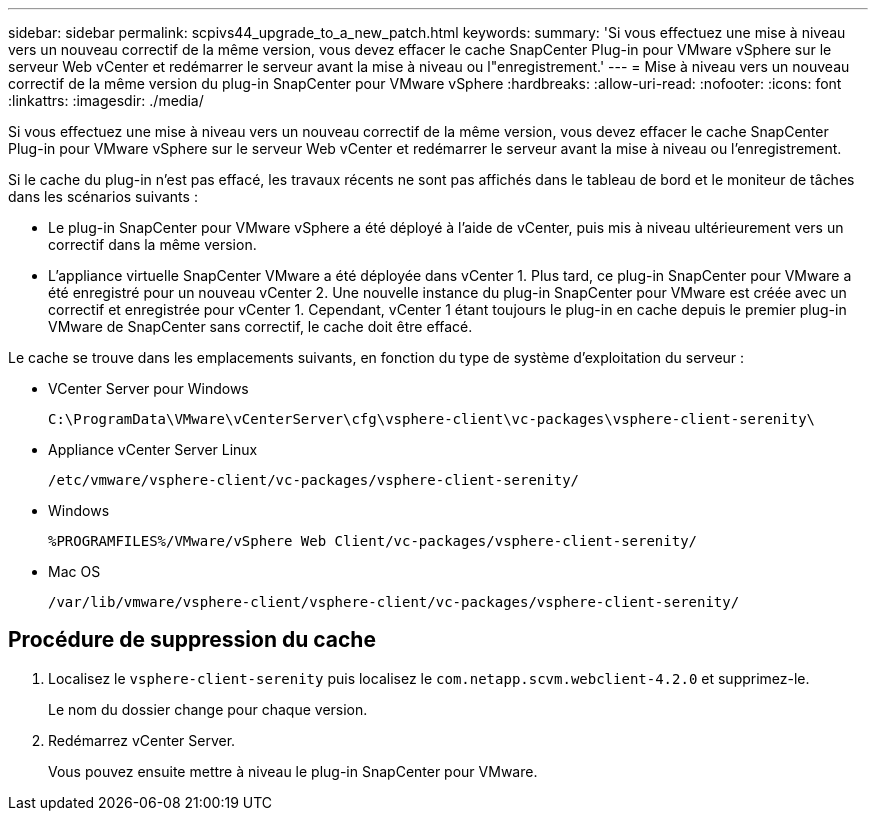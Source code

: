 ---
sidebar: sidebar 
permalink: scpivs44_upgrade_to_a_new_patch.html 
keywords:  
summary: 'Si vous effectuez une mise à niveau vers un nouveau correctif de la même version, vous devez effacer le cache SnapCenter Plug-in pour VMware vSphere sur le serveur Web vCenter et redémarrer le serveur avant la mise à niveau ou l"enregistrement.' 
---
= Mise à niveau vers un nouveau correctif de la même version du plug-in SnapCenter pour VMware vSphere
:hardbreaks:
:allow-uri-read: 
:nofooter: 
:icons: font
:linkattrs: 
:imagesdir: ./media/


[role="lead"]
Si vous effectuez une mise à niveau vers un nouveau correctif de la même version, vous devez effacer le cache SnapCenter Plug-in pour VMware vSphere sur le serveur Web vCenter et redémarrer le serveur avant la mise à niveau ou l'enregistrement.

Si le cache du plug-in n'est pas effacé, les travaux récents ne sont pas affichés dans le tableau de bord et le moniteur de tâches dans les scénarios suivants :

* Le plug-in SnapCenter pour VMware vSphere a été déployé à l'aide de vCenter, puis mis à niveau ultérieurement vers un correctif dans la même version.
* L'appliance virtuelle SnapCenter VMware a été déployée dans vCenter 1. Plus tard, ce plug-in SnapCenter pour VMware a été enregistré pour un nouveau vCenter 2. Une nouvelle instance du plug-in SnapCenter pour VMware est créée avec un correctif et enregistrée pour vCenter 1. Cependant, vCenter 1 étant toujours le plug-in en cache depuis le premier plug-in VMware de SnapCenter sans correctif, le cache doit être effacé.


Le cache se trouve dans les emplacements suivants, en fonction du type de système d'exploitation du serveur :

* VCenter Server pour Windows
+
`C:\ProgramData\VMware\vCenterServer\cfg\vsphere-client\vc-packages\vsphere-client-serenity\`

* Appliance vCenter Server Linux
+
`/etc/vmware/vsphere-client/vc-packages/vsphere-client-serenity/`

* Windows
+
`%PROGRAMFILES%/VMware/vSphere Web Client/vc-packages/vsphere-client-serenity/`

* Mac OS
+
`/var/lib/vmware/vsphere-client/vsphere-client/vc-packages/vsphere-client-serenity/`





== Procédure de suppression du cache

. Localisez le `vsphere-client-serenity` puis localisez le `com.netapp.scvm.webclient-4.2.0` et supprimez-le.
+
Le nom du dossier change pour chaque version.

. Redémarrez vCenter Server.
+
Vous pouvez ensuite mettre à niveau le plug-in SnapCenter pour VMware.


